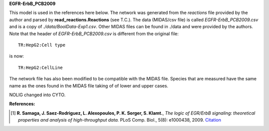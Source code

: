 **EGFR-ErbB_PCB2009**

This model is used in the references here below. The network was generated from the *reactions* file provided by the author and parsed by **read_reactions.Reactions** (see T.C.). The data (MIDAS/csv file) is called *EGFR-ErbB_PCB2009.csv* and is a copy of *./data/BoolData-Exp1.csv*. Other MIDAS files can be found in ./data and were provided by the authors. Note that the header of *EGFR-ErbB_PCB2009.csv* is different from the original file::

    TR:HepG2:Cell type 

is now::

    TR:HepG2:CellLine 

The network file has also been modified to be compatible with the MIDAS file.
Species that are measured have the same name as the ones found in the MIDAS file
taking of of lower and upper cases. 

NOLIG changed into CYTO.

:References:

.. [1] **R. Samaga, J. Saez-Rodriguez, L. Alexopoulos, P. K. Sorger, S. Klamt.**, 
   *The logic of EGR/ErbB signaling: theoretical properties and analysis of high-throughput data.* 
   PLoS Comp. Biol., 5(8): e1000438, 2009.
   `Citation <http://www.ploscompbiol.org/article/info%3Adoi%2F10.1371%2Fjournal.pcbi.1000438>`_
